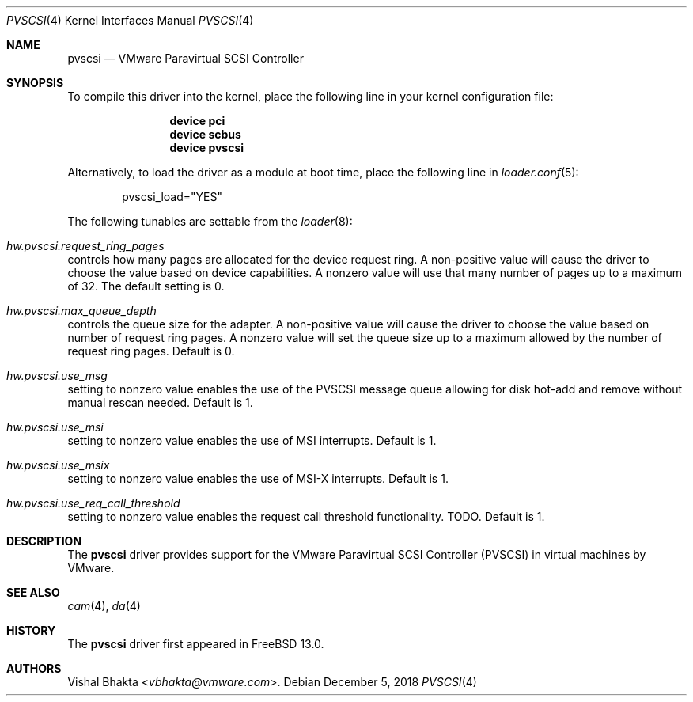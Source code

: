 .\" Copyright (c) 2018 VMware, Inc.
.\"
.\" SPDX-License-Identifier: (BSD-2-Clause OR GPL-2.0)
.Dd December 5, 2018
.Dt PVSCSI 4
.Os
.Sh NAME
.Nm pvscsi
.Nd VMware Paravirtual SCSI Controller
.Sh SYNOPSIS
To compile this driver into the kernel,
place the following line in your
kernel configuration file:
.Bd -ragged -offset indent
.Cd "device pci"
.Cd "device scbus"
.Cd "device pvscsi"
.Ed
.Pp
Alternatively, to load the driver as a
module at boot time, place the following line in
.Xr loader.conf 5 :
.Bd -literal -offset indent
pvscsi_load="YES"
.Ed
.Pp
The following tunables are settable from the
.Xr loader 8 :
.Bl -ohang
.It Va hw.pvscsi.request_ring_pages
controls how many pages are allocated for the device request ring.
A non-positive value will cause the driver to choose the value based on device
capabilities.
A nonzero value will use that many number of pages up to a maximum of 32.
The default setting is 0.
.It Va hw.pvscsi.max_queue_depth
controls the queue size for the adapter.
A non-positive value will cause the driver to choose the value based on number
of request ring pages.
A nonzero value will set the queue size up to a maximum allowed by the number
of request ring pages.
Default is 0.
.It Va hw.pvscsi.use_msg
setting to nonzero value enables the use of the PVSCSI message queue allowing
for disk hot-add and remove without manual rescan needed.
Default is 1.
.It Va hw.pvscsi.use_msi
setting to nonzero value enables the use of MSI interrupts.
Default is 1.
.It Va hw.pvscsi.use_msix
setting to nonzero value enables the use of MSI-X interrupts.
Default is 1.
.It Va hw.pvscsi.use_req_call_threshold
setting to nonzero value enables the request call threshold functionality.
TODO.
Default is 1.
.El
.Sh DESCRIPTION
The
.Nm
driver provides support for the VMware Paravirtual SCSI Controller (PVSCSI) in
virtual machines by VMware.
.Sh SEE ALSO
.Xr cam 4 ,
.Xr da 4
.Sh HISTORY
The
.Nm
driver first appeared in
.Fx 13.0 .
.Sh AUTHORS
.An Vishal Bhakta Aq Mt vbhakta@vmware.com .
